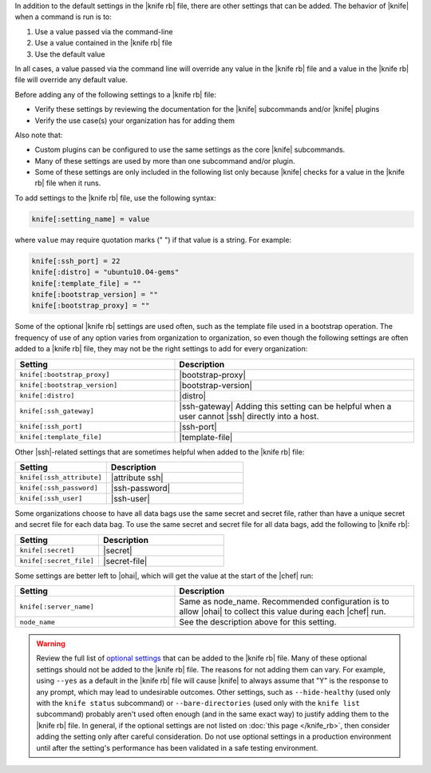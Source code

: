 .. The contents of this file are included in multiple topics.
.. This file should not be changed in a way that hinders its ability to appear in multiple documentation sets.


In addition to the default settings in the |knife rb| file, there are other settings that can be added. The behavior of |knife| when a command is run is to:

#. Use a value passed via the command-line
#. Use a value contained in the |knife rb| file
#. Use the default value

In all cases, a value passed via the command line will override any value in the |knife rb| file and a value in the |knife rb| file will override any default value. 

Before adding any of the following settings to a |knife rb| file:

* Verify these settings by reviewing the documentation for the |knife| subcommands and/or |knife| plugins
* Verify the use case(s) your organization has for adding them

Also note that:

* Custom plugins can be configured to use the same settings as the core |knife| subcommands.
* Many of these settings are used by more than one subcommand and/or plugin.
* Some of these settings are only included in the following list only because |knife| checks for a value in the |knife rb| file when it runs.

To add settings to the |knife rb| file, use the following syntax:

.. code-block:: ruby

   knife[:setting_name] = value

where ``value`` may require quotation marks (" ") if that value is a string. For example:

.. code-block:: ruby

   knife[:ssh_port] = 22
   knife[:distro] = "ubuntu10.04-gems"
   knife[:template_file] = ""
   knife[:bootstrap_version] = ""
   knife[:bootstrap_proxy] = ""

Some of the optional |knife rb| settings are used often, such as the template file used in a bootstrap operation. The frequency of use of any option varies from organization to organization, so even though the following settings are often added to a |knife rb| file, they may not be the right settings to add for every organization:

.. list-table::
   :widths: 200 300
   :header-rows: 1

   * - Setting
     - Description
   * - ``knife[:bootstrap_proxy]``
     - |bootstrap-proxy|
   * - ``knife[:bootstrap_version]``
     - |bootstrap-version|
   * - ``knife[:distro]``
     - |distro|
   * - ``knife[:ssh_gateway]``
     - |ssh-gateway| Adding this setting can be helpful when a user cannot |ssh| directly into a host.
   * - ``knife[:ssh_port]``
     - |ssh-port|
   * - ``knife[:template_file]``
     - |template-file|

Other |ssh|-related settings that are sometimes helpful when added to the |knife rb| file:

.. list-table::
   :widths: 200 300
   :header-rows: 1

   * - Setting
     - Description
   * - ``knife[:ssh_attribute]``
     - |attribute ssh|
   * - ``knife[:ssh_password]``
     - |ssh-password|
   * - ``knife[:ssh_user]``
     - |ssh-user|

Some organizations choose to have all data bags use the same secret and secret file, rather than have a unique secret and secret file for each data bag. To use the same secret and secret file for all data bags, add the following to |knife rb|:

.. list-table::
   :widths: 200 300
   :header-rows: 1

   * - Setting
     - Description
   * - ``knife[:secret]``
     - |secret|
   * - ``knife[:secret_file]``
     - |secret-file|

Some settings are better left to |ohai|, which will get the value at the start of the |chef| run:

.. list-table::
   :widths: 200 300
   :header-rows: 1

   * - Setting
     - Description
   * - ``knife[:server_name]``
     - Same as node_name. Recommended configuration is to allow |ohai| to collect this value during each |chef| run.
   * - ``node_name``
     - See the description above for this setting.



.. warning:: Review the full list of `optional settings <http://docs.opscode.com/config_rb_knife_optional_settings.html>`_ that can be added to the |knife rb| file. Many of these optional settings should not be added to the |knife rb| file. The reasons for not adding them can vary. For example, using ``--yes`` as a default in the |knife rb| file will cause |knife| to always assume that "Y" is the response to any prompt, which may lead to undesirable outcomes. Other settings, such as ``--hide-healthy`` (used only with the ``knife status`` subcommand) or ``--bare-directories`` (used only with the ``knife list`` subcommand) probably aren't used often enough (and in the same exact way) to justify adding them to the |knife rb| file. In general, if the optional settings are not listed on :doc:`this page </knife_rb>`, then consider adding the setting only after careful consideration. Do not use optional settings in a production environment until after the setting's performance has been validated in a safe testing environment.

